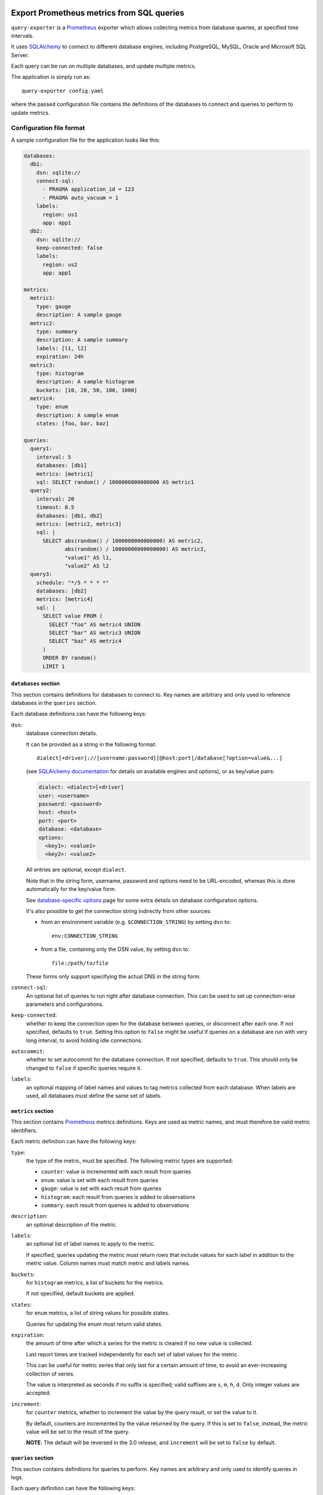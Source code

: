 |query-exporter logo|

Export Prometheus metrics from SQL queries
==========================================

|Latest Version| |Build Status| |Coverage Status| |Snap Package| |Docker Pulls|

``query-exporter`` is a Prometheus_ exporter which allows collecting metrics
from database queries, at specified time intervals.

It uses SQLAlchemy_ to connect to different database engines, including
PostgreSQL, MySQL, Oracle and Microsoft SQL Server.

Each query can be run on multiple databases, and update multiple metrics.

The application is simply run as::

  query-exporter config.yaml

where the passed configuration file contains the definitions of the databases
to connect and queries to perform to update metrics.


Configuration file format
-------------------------

A sample configuration file for the application looks like this:

.. code:: yaml

    databases:
      db1:
        dsn: sqlite://
        connect-sql:
          - PRAGMA application_id = 123
          - PRAGMA auto_vacuum = 1
        labels:
          region: us1
          app: app1
      db2:
        dsn: sqlite://
        keep-connected: false
        labels:
          region: us2
          app: app1

    metrics:
      metric1:
        type: gauge
        description: A sample gauge
      metric2:
        type: summary
        description: A sample summary
        labels: [l1, l2]
        expiration: 24h
      metric3:
        type: histogram
        description: A sample histogram
        buckets: [10, 20, 50, 100, 1000]
      metric4:
        type: enum
        description: A sample enum
        states: [foo, bar, baz]

    queries:
      query1:
        interval: 5
        databases: [db1]
        metrics: [metric1]
        sql: SELECT random() / 1000000000000000 AS metric1
      query2:
        interval: 20
        timeout: 0.5
        databases: [db1, db2]
        metrics: [metric2, metric3]
        sql: |
          SELECT abs(random() / 1000000000000000) AS metric2,
                 abs(random() / 10000000000000000) AS metric3,
                 "value1" AS l1,
                 "value2" AS l2
      query3:
        schedule: "*/5 * * * *"
        databases: [db2]
        metrics: [metric4]
        sql: |
          SELECT value FROM (
            SELECT "foo" AS metric4 UNION
            SELECT "bar" AS metric3 UNION
            SELECT "baz" AS metric4
          )
          ORDER BY random()
          LIMIT 1

``databases`` section
~~~~~~~~~~~~~~~~~~~~~

This section contains definitions for databases to connect to. Key names are
arbitrary and only used to reference databases in the ``queries`` section.

Each database definitions can have the following keys:

``dsn``:
  database connection details.

  It can be provided as a string in the following format::

    dialect[+driver]://[username:password][@host:port]/database[?option=value&...]

  (see `SQLAlchemy documentation`_ for details on available engines and
  options), or as key/value pairs:

  .. code:: yaml

      dialect: <dialect>[+driver]
      user: <username>
      password: <password>
      host: <host>
      port: <port>
      database: <database>
      options:
        <key1>: <value1>
        <key2>: <value2>

  All entries are optional, except ``dialect``.

  Note that in the string form, username, password and options need to be
  URL-encoded, whereas this is done automatically for the key/value form.

  See `database-specific options`_ page for some extra details on database
  configuration options.

  It's also possible to get the connection string indirectly from other sources:

  - from an environment variable (e.g. ``$CONNECTION_STRING``) by setting ``dsn`` to::

      env:CONNECTION_STRING

  - from a file, containing only the DSN value, by setting ``dsn`` to::

      file:/path/to/file

  These forms only support specifying the actual DNS in the string form.

``connect-sql``:
  An optional list of queries to run right after database connection. This can
  be used to set up connection-wise parameters and configurations.

``keep-connected``:
  whether to keep the connection open for the database between queries, or
  disconnect after each one. If not specified, defaults to ``true``.  Setting
  this option to ``false`` might be useful if queries on a database are run
  with very long interval, to avoid holding idle connections.

``autocommit``:
  whether to set autocommit for the database connection. If not specified,
  defaults to ``true``.  This should only be changed to ``false`` if specific
  queries require it.

``labels``:
  an optional mapping of label names and values to tag metrics collected from each database.
  When labels are used, all databases must define the same set of labels.

``metrics`` section
~~~~~~~~~~~~~~~~~~~

This section contains Prometheus_ metrics definitions. Keys are used as metric
names, and must therefore be valid metric identifiers.

Each metric definition can have the following keys:

``type``:
  the type of the metric, must be specified. The following metric types are
  supported:

  - ``counter``: value is incremented with each result from queries
  - ``enum``: value is set with each result from queries
  - ``gauge``: value is set with each result from queries
  - ``histogram``: each result from queries is added to observations
  - ``summary``: each result from queries is added to observations

``description``:
  an optional description of the metric.

``labels``:
  an optional list of label names to apply to the metric.

  If specified, queries updating the metric must return rows that include
  values for each label in addition to the metric value.  Column names must
  match metric and labels names.

``buckets``:
  for ``histogram`` metrics, a list of buckets for the metrics.

  If not specified, default buckets are applied.

``states``:
  for ``enum`` metrics, a list of string values for possible states.

  Queries for updating the enum must return valid states.

``expiration``:
  the amount of time after which a series for the metric is cleared if no new
  value is collected.

  Last report times are tracked independently for each set of label values for
  the metric.

  This can be useful for metric series that only last for a certain amount of
  time, to avoid an ever-increasing collection of series.

  The value is interpreted as seconds if no suffix is specified; valid suffixes
  are ``s``, ``m``, ``h``, ``d``. Only integer values are accepted.

``increment``:
  for ``counter`` metrics, whether to increment the value by the query result,
  or set the value to it.

  By default, counters are incremented by the value returned by the query. If
  this is set to ``false``, instead, the metric value will be set to the result
  of the query.

  **NOTE**: The default will be reversed in the 3.0 release, and ``increment``
  will be set to ``false`` by default.

``queries`` section
~~~~~~~~~~~~~~~~~~~

This section contains definitions for queries to perform. Key names are
arbitrary and only used to identify queries in logs.

Each query definition can have the following keys:

``databases``:
  the list of databases to run the query on.

  Names must match those defined in the ``databases`` section.

  Metrics are automatically tagged with the ``database`` label so that
  independent series are generated for each database that a query is run on.

``interval``:
  the time interval at which the query is run.

  The value is interpreted as seconds if no suffix is specified; valid suffixes
  are ``s``, ``m``, ``h``, ``d``. Only integer values are accepted.

  If a value is specified for ``interval``, a ``schedule`` can't be specified.

  If no value is specified (or specified as ``null``), the query is only
  executed upon HTTP requests.

``metrics``:
  the list of metrics that the query updates.

  Names must match those defined in the ``metrics`` section.

``parameters``:
  an optional list or dictionary of parameters sets to run the query with.

  If specified as a list, the query will be run once for every set of
  parameters specified in this list, for every interval.

  Each parameter set must be a dictionary where keys must match parameters
  names from the query SQL (e.g. ``:param``).

  As an example:

  .. code:: yaml

      query:
        databases: [db]
        metrics: [metric]
        sql: |
          SELECT COUNT(*) AS metric FROM table
          WHERE id > :param1 AND id < :param2
        parameters:
          - param1: 10
            param2: 20
          - param1: 30
            param2: 40

  If specified as a dictionary, it's used as a multidimensional matrix of
  parameters lists to run the query with.
  The query will be run once for each permutation of parameters.

  If a query is specified with parameters as matrix in its ``sql``, it will be run once
  for every permutation in matrix of parameters, for every interval.

  Variable format in sql query: ``:{top_level_key}__{inner_key}``

  .. code:: yaml

      query:
        databases: [db]
        metrics: [apps_count]
        sql: |
          SELECT COUNT(1) AS apps_count FROM apps_list
          WHERE os = :os__name AND arch = :os__arch AND lang = :lang__name
        parameters:
            os:
              - name: MacOS
                arch: arm64
              - name: Linux
                arch: amd64
              - name: Windows
                arch: amd64
            lang:
              - name: Python3
              - name: Java
              - name: Typescript

  This example will generate 9 queries with all permutations of ``os`` and
  ``lang`` parameters.

``schedule``:
  a schedule for executing queries at specific times.

  This is expressed as a Cron-like format string (e.g. ``*/5 * * * *`` to run
  every five minutes).

  If a value is specified for ``schedule``, an ``interval`` can't be specified.

  If no value is specified (or specified as ``null``), the query is only
  executed upon HTTP requests.

``sql``:
  the SQL text of the query.

  The query must return columns with names that match those of the metrics
  defined in ``metrics``, plus those of labels (if any) for all these metrics.

  .. code:: yaml

      query:
        databases: [db]
        metrics: [metric1, metric2]
        sql: SELECT 10.0 AS metric1, 20.0 AS metric2

  will update ``metric1`` to ``10.0`` and ``metric2`` to ``20.0``.

  **Note**:
   since ``:`` is used for parameter markers (see ``parameters`` above),
   literal single ``:`` at the beginning of a word must be escaped with
   backslash (e.g. ``SELECT '\:bar' FROM table``).  There's no need to escape
   when the colon occurs inside a word (e.g. ``SELECT 'foo:bar' FROM table``).

``timeout``:
  a value in seconds after which the query is timed out.

  If specified, it must be a multiple of 0.1.


Metrics endpoint
----------------

The exporter listens on port ``9560`` providing the standard ``/metrics``
endpoint.

By default, the port is bound on ``localhost``. Note that if the name resolves
both IPv4 and IPv6 addressses, the exporter will bind on both.

For the configuration above, the endpoint would return something like this::

  # HELP database_errors_total Number of database errors
  # TYPE database_errors_total counter
  # HELP queries_total Number of database queries
  # TYPE queries_total counter
  queries_total{app="app1",database="db1",query="query1",region="us1",status="success"} 50.0
  queries_total{app="app1",database="db2",query="query2",region="us2",status="success"} 13.0
  queries_total{app="app1",database="db1",query="query2",region="us1",status="success"} 13.0
  queries_total{app="app1",database="db2",query="query3",region="us2",status="error"} 1.0
  # HELP queries_created Number of database queries
  # TYPE queries_created gauge
  queries_created{app="app1",database="db1",query="query1",region="us1",status="success"} 1.5945442444463024e+09
  queries_created{app="app1",database="db2",query="query2",region="us2",status="success"} 1.5945442444471517e+09
  queries_created{app="app1",database="db1",query="query2",region="us1",status="success"} 1.5945442444477117e+09
  queries_created{app="app1",database="db2",query="query3",region="us2",status="error"} 1.5945444000140696e+09
  # HELP query_latency Query execution latency
  # TYPE query_latency histogram
  query_latency_bucket{app="app1",database="db1",le="0.005",query="query1",region="us1"} 50.0
  query_latency_bucket{app="app1",database="db1",le="0.01",query="query1",region="us1"} 50.0
  query_latency_bucket{app="app1",database="db1",le="0.025",query="query1",region="us1"} 50.0
  query_latency_bucket{app="app1",database="db1",le="0.05",query="query1",region="us1"} 50.0
  query_latency_bucket{app="app1",database="db1",le="0.075",query="query1",region="us1"} 50.0
  query_latency_bucket{app="app1",database="db1",le="0.1",query="query1",region="us1"} 50.0
  query_latency_bucket{app="app1",database="db1",le="0.25",query="query1",region="us1"} 50.0
  query_latency_bucket{app="app1",database="db1",le="0.5",query="query1",region="us1"} 50.0
  query_latency_bucket{app="app1",database="db1",le="0.75",query="query1",region="us1"} 50.0
  query_latency_bucket{app="app1",database="db1",le="1.0",query="query1",region="us1"} 50.0
  query_latency_bucket{app="app1",database="db1",le="2.5",query="query1",region="us1"} 50.0
  query_latency_bucket{app="app1",database="db1",le="5.0",query="query1",region="us1"} 50.0
  query_latency_bucket{app="app1",database="db1",le="7.5",query="query1",region="us1"} 50.0
  query_latency_bucket{app="app1",database="db1",le="10.0",query="query1",region="us1"} 50.0
  query_latency_bucket{app="app1",database="db1",le="+Inf",query="query1",region="us1"} 50.0
  query_latency_count{app="app1",database="db1",query="query1",region="us1"} 50.0
  query_latency_sum{app="app1",database="db1",query="query1",region="us1"} 0.004666365042794496
  query_latency_bucket{app="app1",database="db2",le="0.005",query="query2",region="us2"} 13.0
  query_latency_bucket{app="app1",database="db2",le="0.01",query="query2",region="us2"} 13.0
  query_latency_bucket{app="app1",database="db2",le="0.025",query="query2",region="us2"} 13.0
  query_latency_bucket{app="app1",database="db2",le="0.05",query="query2",region="us2"} 13.0
  query_latency_bucket{app="app1",database="db2",le="0.075",query="query2",region="us2"} 13.0
  query_latency_bucket{app="app1",database="db2",le="0.1",query="query2",region="us2"} 13.0
  query_latency_bucket{app="app1",database="db2",le="0.25",query="query2",region="us2"} 13.0
  query_latency_bucket{app="app1",database="db2",le="0.5",query="query2",region="us2"} 13.0
  query_latency_bucket{app="app1",database="db2",le="0.75",query="query2",region="us2"} 13.0
  query_latency_bucket{app="app1",database="db2",le="1.0",query="query2",region="us2"} 13.0
  query_latency_bucket{app="app1",database="db2",le="2.5",query="query2",region="us2"} 13.0
  query_latency_bucket{app="app1",database="db2",le="5.0",query="query2",region="us2"} 13.0
  query_latency_bucket{app="app1",database="db2",le="7.5",query="query2",region="us2"} 13.0
  query_latency_bucket{app="app1",database="db2",le="10.0",query="query2",region="us2"} 13.0
  query_latency_bucket{app="app1",database="db2",le="+Inf",query="query2",region="us2"} 13.0
  query_latency_count{app="app1",database="db2",query="query2",region="us2"} 13.0
  query_latency_sum{app="app1",database="db2",query="query2",region="us2"} 0.012369773990940303
  query_latency_bucket{app="app1",database="db1",le="0.005",query="query2",region="us1"} 13.0
  query_latency_bucket{app="app1",database="db1",le="0.01",query="query2",region="us1"} 13.0
  query_latency_bucket{app="app1",database="db1",le="0.025",query="query2",region="us1"} 13.0
  query_latency_bucket{app="app1",database="db1",le="0.05",query="query2",region="us1"} 13.0
  query_latency_bucket{app="app1",database="db1",le="0.075",query="query2",region="us1"} 13.0
  query_latency_bucket{app="app1",database="db1",le="0.1",query="query2",region="us1"} 13.0
  query_latency_bucket{app="app1",database="db1",le="0.25",query="query2",region="us1"} 13.0
  query_latency_bucket{app="app1",database="db1",le="0.5",query="query2",region="us1"} 13.0
  query_latency_bucket{app="app1",database="db1",le="0.75",query="query2",region="us1"} 13.0
  query_latency_bucket{app="app1",database="db1",le="1.0",query="query2",region="us1"} 13.0
  query_latency_bucket{app="app1",database="db1",le="2.5",query="query2",region="us1"} 13.0
  query_latency_bucket{app="app1",database="db1",le="5.0",query="query2",region="us1"} 13.0
  query_latency_bucket{app="app1",database="db1",le="7.5",query="query2",region="us1"} 13.0
  query_latency_bucket{app="app1",database="db1",le="10.0",query="query2",region="us1"} 13.0
  query_latency_bucket{app="app1",database="db1",le="+Inf",query="query2",region="us1"} 13.0
  query_latency_count{app="app1",database="db1",query="query2",region="us1"} 13.0
  query_latency_sum{app="app1",database="db1",query="query2",region="us1"} 0.004745393933262676
  # HELP query_latency_created Query execution latency
  # TYPE query_latency_created gauge
  query_latency_created{app="app1",database="db1",query="query1",region="us1"} 1.594544244446163e+09
  query_latency_created{app="app1",database="db2",query="query2",region="us2"} 1.5945442444470239e+09
  query_latency_created{app="app1",database="db1",query="query2",region="us1"} 1.594544244447551e+09
  # HELP metric1 A sample gauge
  # TYPE metric1 gauge
  metric1{app="app1",database="db1",region="us1"} -3561.0
  # HELP metric2 A sample summary
  # TYPE metric2 summary
  metric2_count{app="app1",database="db2",l1="value1",l2="value2",region="us2"} 13.0
  metric2_sum{app="app1",database="db2",l1="value1",l2="value2",region="us2"} 58504.0
  metric2_count{app="app1",database="db1",l1="value1",l2="value2",region="us1"} 13.0
  metric2_sum{app="app1",database="db1",l1="value1",l2="value2",region="us1"} 75262.0
  # HELP metric2_created A sample summary
  # TYPE metric2_created gauge
  metric2_created{app="app1",database="db2",l1="value1",l2="value2",region="us2"} 1.594544244446819e+09
  metric2_created{app="app1",database="db1",l1="value1",l2="value2",region="us1"} 1.594544244447339e+09
  # HELP metric3 A sample histogram
  # TYPE metric3 histogram
  metric3_bucket{app="app1",database="db2",le="10.0",region="us2"} 1.0
  metric3_bucket{app="app1",database="db2",le="20.0",region="us2"} 1.0
  metric3_bucket{app="app1",database="db2",le="50.0",region="us2"} 2.0
  metric3_bucket{app="app1",database="db2",le="100.0",region="us2"} 3.0
  metric3_bucket{app="app1",database="db2",le="1000.0",region="us2"} 13.0
  metric3_bucket{app="app1",database="db2",le="+Inf",region="us2"} 13.0
  metric3_count{app="app1",database="db2",region="us2"} 13.0
  metric3_sum{app="app1",database="db2",region="us2"} 5016.0
  metric3_bucket{app="app1",database="db1",le="10.0",region="us1"} 0.0
  metric3_bucket{app="app1",database="db1",le="20.0",region="us1"} 0.0
  metric3_bucket{app="app1",database="db1",le="50.0",region="us1"} 0.0
  metric3_bucket{app="app1",database="db1",le="100.0",region="us1"} 0.0
  metric3_bucket{app="app1",database="db1",le="1000.0",region="us1"} 13.0
  metric3_bucket{app="app1",database="db1",le="+Inf",region="us1"} 13.0
  metric3_count{app="app1",database="db1",region="us1"} 13.0
  metric3_sum{app="app1",database="db1",region="us1"} 5358.0
  # HELP metric3_created A sample histogram
  # TYPE metric3_created gauge
  metric3_created{app="app1",database="db2",region="us2"} 1.5945442444469101e+09
  metric3_created{app="app1",database="db1",region="us1"} 1.5945442444474254e+09
  # HELP metric4 A sample enum
  # TYPE metric4 gauge
  metric4{app="app1",database="db2",metric4="foo",region="us2"} 0.0
  metric4{app="app1",database="db2",metric4="bar",region="us2"} 0.0
  metric4{app="app1",database="db2",metric4="baz",region="us2"} 1.0


Builtin metrics
---------------

The exporter provides a few builtin metrics which can be useful to track query execution:

``database_errors{database="db"}``:
  a counter used to report number of errors, per database.

``queries{database="db",query="q",status="[success|error|timeout]"}``:
  a counter with number of executed queries, per database, query and status.

``query_latency{database="db",query="q"}``:
  a histogram with query latencies, per database and query.


In addition, metrics for resources usage for the exporter procecss can be
included by passing ``--process-stats`` in the command line.


Debugging / Logs
----------------

You can enable extended logging using the ``-L`` commandline switch. Possible
log levels are ``CRITICAL``, ``ERROR``, ``WARNING``, ``INFO``, ``DEBUG``.


Database engines
----------------

SQLAlchemy_ doesn't depend on specific Python database modules at
installation. This means additional modules might need to be installed for
engines in use. These can be installed as follows::

  pip install SQLAlchemy[postgresql] SQLAlchemy[mysql] ...

based on which database engines are needed.

See `supported databases`_ for details.


Install from Snap
-----------------

|Get it from the Snap Store|

``query-exporter`` can be installed from `Snap Store`_ on systems where Snaps
are supported, via::

  sudo snap install query-exporter

The snap provides both the ``query-exporter`` command and a deamon instance of
the command, managed via a Systemd service.

To configure the daemon:

- create or edit ``/var/snap/query-exporter/current/config.yaml`` with the
  configuration
- run ``sudo snap restart query-exporter``

The snap has support for connecting the following databases:

- PostgreSQL (``postgresql://``)
- MySQL (``mysql://``)
- SQLite (``sqlite://``)
- Microsoft SQL Server (``mssql://``)
- IBM DB2 (``db2://``) on supported architectures (x86_64, ppc64le and
  s390x)


Run in Docker
-------------

``query-exporter`` can be run inside Docker_ containers, and is available from
the `Docker Hub`_::

  docker run -p 9560:9560/tcp -v "$CONFIG_FILE:/config.yaml" --rm -it adonato/query-exporter:latest

where ``$CONFIG_FILE`` is the absolute path of the configuration file to
use. Note that the image expects the file to be available as ``/config.yaml``
in the container.

The image has support for connecting the following databases:

- PostgreSQL (``postgresql://``)
- MySQL (``mysql://``)
- SQLite (``sqlite://``)
- Microsoft SQL Server (``mssql://``)
- IBM DB2 (``db2://``)
- Oracle (``oracle://``)

A `Helm chart`_ to run the container in Kubernetes is also available.


.. _Prometheus: https://prometheus.io/
.. _SQLAlchemy: https://www.sqlalchemy.org/
.. _`SQLAlchemy documentation`:
   http://docs.sqlalchemy.org/en/latest/core/engines.html#database-urls
.. _`supported databases`:
   http://docs.sqlalchemy.org/en/latest/core/engines.html#supported-databases
.. _`Snap Store`: https://snapcraft.io
.. _Docker: http://docker.com/
.. _`Docker Hub`: https://hub.docker.com/r/adonato/query-exporter
.. _`database-specific options`: databases.rst
.. _`Helm chart`: https://github.com/makezbs/helm-charts/tree/main/charts/query-exporter

.. |query-exporter logo| image:: https://raw.githubusercontent.com/albertodonato/query-exporter/main/logo.svg
   :alt: query-exporter logo
.. |Latest Version| image:: https://img.shields.io/pypi/v/query-exporter.svg
   :alt: Latest Version
   :target: https://pypi.python.org/pypi/query-exporter
.. |Build Status| image:: https://github.com/albertodonato/query-exporter/workflows/CI/badge.svg
   :alt: Build Status
   :target: https://github.com/albertodonato/query-exporter/actions?query=workflow%3ACI
.. |Coverage Status| image:: https://img.shields.io/codecov/c/github/albertodonato/query-exporter/main.svg
   :alt: Coverage Status
   :target: https://codecov.io/gh/albertodonato/query-exporter
.. |Snap Package| image:: https://snapcraft.io/query-exporter/badge.svg
   :alt: Snap Package
   :target: https://snapcraft.io/query-exporter
.. |Get it from the Snap Store| image:: https://snapcraft.io/static/images/badges/en/snap-store-black.svg
   :alt: Get it from the Snap Store
   :target: https://snapcraft.io/query-exporter
.. |Docker Pulls| image:: https://img.shields.io/docker/pulls/adonato/query-exporter
   :alt: Docker Pulls
   :target: https://hub.docker.com/r/adonato/query-exporter
